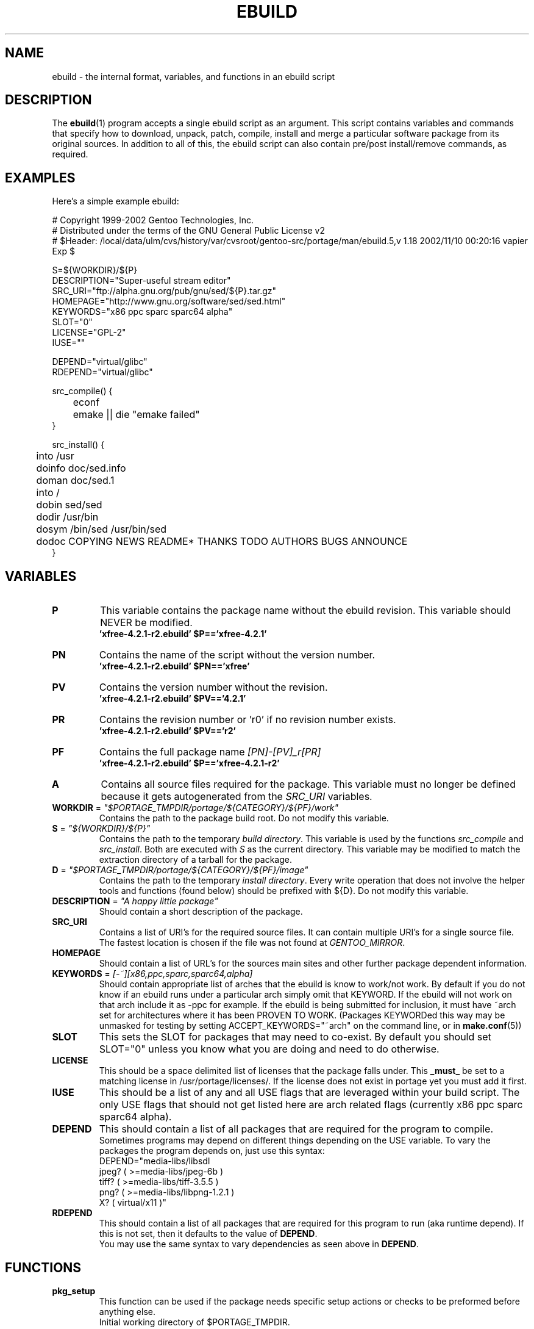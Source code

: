 .TH "EBUILD" "5" "October 24, 2002" "portage 2.0.42" "portage"
.SH "NAME"
ebuild \- the internal format, variables, and functions in an ebuild script
.SH "DESCRIPTION"
The
.BR ebuild (1)
program accepts a single ebuild script as an argument.  This script contains variables and commands that specify how to download, unpack, patch, compile, install and merge a particular software package from its original sources.  In addition to all of this, the ebuild script can also contain pre/post install/remove commands, as required.
.SH "EXAMPLES"
Here's a simple example ebuild:

.DS
# Copyright 1999\-2002 Gentoo Technologies, Inc.
.br 
# Distributed under the terms of the GNU General Public License v2
.br
#\ $Header: /local/data/ulm/cvs/history/var/cvsroot/gentoo-src/portage/man/ebuild.5,v 1.18 2002/11/10 00:20:16 vapier Exp $
.br 

S=${WORKDIR}/${P}
.br 
DESCRIPTION="Super\-useful stream editor"
.br 
SRC_URI="ftp://alpha.gnu.org/pub/gnu/sed/${P}.tar.gz"
.br 
HOMEPAGE="http://www.gnu.org/software/sed/sed.html"
.br 
KEYWORDS="x86 ppc sparc sparc64 alpha"
.br 
SLOT="0"
.br 
LICENSE="GPL\-2"
.br 
IUSE=""
.br 

DEPEND="virtual/glibc"
.br 
RDEPEND="virtual/glibc"
.br 

src_compile() {
.br
	econf
.br
	emake || die "emake failed"
.br 
}

src_install() {
.br
	into /usr
.br
	doinfo doc/sed.info
.br
	doman doc/sed.1
.br
	into /
.br
	dobin sed/sed
.br
	dodir /usr/bin
.br
	dosym /bin/sed /usr/bin/sed
.br
	dodoc COPYING NEWS README* THANKS TODO AUTHORS BUGS ANNOUNCE
.br 
}
.SH "VARIABLES"
.TP
\fBP\fR
This variable contains the package name without the ebuild revision. This variable should NEVER be modified.
.br
.BR 'xfree\-4.2.1\-r2.ebuild'\ $P=='xfree\-4.2.1'
.TP
\fBPN\fR
Contains the name of the script without the version number.
.br
.BR 'xfree\-4.2.1\-r2.ebuild'\ $PN=='xfree'
.TP
\fBPV\fR
Contains the version number without the revision.
.br
.BR 'xfree\-4.2.1\-r2.ebuild'\ $PV=='4.2.1'
.TP
\fBPR\fR
Contains the revision number or 'r0' if no revision number exists.
.br
.BR 'xfree\-4.2.1\-r2.ebuild'\ $PV=='r2'
.TP
\fBPF\fR
Contains the full package name \fI[PN]\-[PV]_r[PR]\fR
.br
.BR 'xfree\-4.2.1\-r2.ebuild'\ $P=='xfree\-4.2.1\-r2'
.TP
\fBA\fR
Contains all source files required for the package.  This variable must no
longer be defined because it gets autogenerated from the \fISRC_URI\fR
variables.
.TP
\fBWORKDIR\fR = \fI"$PORTAGE_TMPDIR/portage/${CATEGORY}/${PF}/work"\fR
Contains the path to the package build root.  Do not modify this variable.
.TP
\fBS\fR = \fI"${WORKDIR}/${P}"\fR
Contains the path to the temporary \fIbuild directory\fR.  This variable is used by the
functions \fIsrc_compile\fR and \fIsrc_install\fR.  Both are executed
with \fIS\fR as the current directory.  This variable may be modified to match the
extraction directory of a tarball for the package.
.TP
\fBD\fR = \fI"$PORTAGE_TMPDIR/portage/${CATEGORY}/${PF}/image"\fR
Contains the path to the temporary \fIinstall directory\fR.  Every write operation that
does not involve the helper tools and functions (found below) should be prefixed with
${D}.  Do not modify this variable.
.TP
\fBDESCRIPTION\fR = \fI"A happy little package"\fR
Should contain a short description of the package.
.TP
\fBSRC_URI\fR
Contains a list of URI's for the required source files.  It can contain
multiple URI's for a single source file.  The fastest location is chosen
if the file was not found at \fIGENTOO_MIRROR\fB\fR.
.TP
\fBHOMEPAGE\fR
Should contain a list of URL's for the sources main sites and other further
package dependent information.
.TP
\fBKEYWORDS\fR = \fI[-~][x86,ppc,sparc,sparc64,alpha]\fR
Should contain appropriate list of arches that the ebuild is know to work/not work.  By
default if you do not know if an ebuild runs under a particular arch simply omit that
KEYWORD.  If the ebuild will not work on that arch include it as \-ppc for example.  If
the ebuild is being submitted for inclusion, it must have ~arch set for architectures
where it has been PROVEN TO WORK.  (Packages KEYWORDed this way may be unmasked for
testing by setting ACCEPT_KEYWORDS="~arch" on the command line, or in \fBmake.conf\fR(5))
.TP
\fBSLOT\fR
This sets the SLOT for packages that may need to co\-exist.  By default
you should set SLOT="0" unless you know what you are doing and need to do otherwise.
.TP
\fBLICENSE\fR
This should be a space delimited list of licenses that the package falls
under.  This \fB_must_\fR be set to a matching license in /usr/portage/licenses/.  
If the license does not exist in portage yet you must add it first.
.TP
\fBIUSE\fR
This should be a list of any and all USE flags that are leveraged within your 
build script.  The only USE flags that should not get listed here are arch 
related flags (currently x86 ppc sparc sparc64 alpha).
.TP
\fBDEPEND\fR
This should contain a list of all packages that are required for the
program to compile.
.br
Sometimes programs may depend on different things depending on the USE
variable.  To vary the packages the program depends on, just use this
syntax:
.br
DEPEND="media-libs/libsdl
.br
	jpeg? ( >=media-libs/jpeg-6b )
.br
	tiff? ( >=media-libs/tiff-3.5.5 )
.br
	png? ( >=media-libs/libpng-1.2.1 )
.br
	X? ( virtual/x11 )"
.TP
\fBRDEPEND\fR
This should contain a list of all packages that are required for this program to run (aka runtime depend).  If
this is not set, then it defaults to the value of \fBDEPEND\fR.
.br
You may use the same syntax to vary dependencies as seen above in \fBDEPEND\fR.
.SH "FUNCTIONS"
.TP
\fBpkg_setup\fR
This function can be used if the package needs specific setup actions or checks to be preformed before anything else.
.br
Initial working directory of $PORTAGE_TMPDIR.
.TP
\fBsrc_unpack\fR
This function is used to unpack all the sources in \fIA\fR to \fIWORKDIR\fR.  If not defined in the \fIebuild
script\fR it calls \fIunpack ${A}\fR.  Any patches and other pre configure/compile modifications should be done here.
.br
Initial working directory of $WORKDIR.
.TP
\fBsrc_compile\fR
All necessary steps for configuration and compilation should be done in here.
.br
Initial working directory of $S.
.TP
\fBsrc_install\fR
Should contain everything required to install the package in the temporary \fIinstall directory\fR.
.br
Initial working directory of $S.
.TP
\fBpkg_preinst pkg_postinst\fR
All modifications required on the live\-filesystem before and after the
package gets merged should be in here.  
Also commentary for the user should be listed here as it will be displayed last.
.br
Initial working directory of $PWD.
.TP
\fBpkg_prerm pkg_postrm\fR
Like the pkg_*inst functions but for unmerge.
.br
Initial working directory of $PWD.
.TP
\fBconfig\fR
This function should contain optional basic configuration steps.
.br
Initial working directory of $PWD.
.SH "HELPER FUNCTIONS: GENERAL"
.TP
\fBdie\fR \fI[reason]\fR
Causes the current emerge process to be aborted.  The final display will include \fI[reason]\fR.
.TP
\fBuse\fR \fI[USE item]\fR
If \fI[USE item]\fR is in the USE variable, \fI[USE item]\fR will be echoed and the function will return 1.  If \fI[USE item]\fR is not in the USE variable, the function will return 0.

Common examples:

use jpeg \\
.br
	&& myconf="${myconf} --enable-jpeg" \\
.br
	|| myconf="${myconf} --enabled-jpeg"

if [ `use gnome` ] ; then
.br
	guiconf="--enable-gui=gnome --with-x"
.br
elif [ `use gtk` ] ; then
.br
	guiconf="--enable-gui=gtk --with-x"
.br
elif [ `use X` ] ; then
.br
	guiconf="--enable-gui=athena --with-x"
.br
else
.br
	# No gui version will be built
.br
	guiconf=""
.br
fi
.SH "HELPER FUNCTIONS: UNPACK"
.TP
\fBunpack\fR \fI[list of sources] \fB
This function uncompresses and/or untars a list of sources into the current directory.
.SH "HELPER FUNCTIONS: COMPILE"
.TP
\fBeconf\fR \fI[configure options]\fR
This is used as a replacement for configure.  Performs:
.br
configure \\
.br
	--prefix=/usr \\
.br
	--host=${CHOST} \\
.br
	--mandir=/usr/share/man \\
.br
	--infodir=/usr/share/info \\
.br
	--datadir=/usr/share \\
.br
	--sysconfdir=/etc \\
.br
	--localstatedir=/var/lib \\
.br
	\fI[configure options]\fR

\fB*Note:\fR There is no need to use '|| \fBdie\fR' because \fBeconf\fR checks for you
.TP
\fBemake\fR
This is used as a replacement for make.  Performs 'make ${MAKEOPTS}'
(as set in /etc/make.globals), default is \-j2.
.br
\fB***warning***\fR
.br
if you are going to use \fBemake\fR, make sure your build is happy with paralell makes
(make \-j2).  It should be tested thoroughly as paralell makes are notorious
for failing _sometimes_ but not always.

\fB*Note:\fR Be sure to use '|| \fBdie\fR' constructs to ensure \fBemake\fR success
.SH "HELPER FUNCTIONS: INSTALL"
.TP
\fBeinstall\fR \fI[make options]\fR
This is used as a replacement for make install.  Performs:
.br
make prefix=${D}/usr \\
.br
            mandir=${D}/usr/share/man \\
.br
            infodir=${D}/usr/share/info \\
.br
            datadir=${D}/usr/share \\
.br
            sysconfdir=${D}/etc \\
.br
            localstatedir=${D}/var/lib \\
.br
            \fI[make options]\fR install

\fB*Note:\fR There is no need to use '|| \fBdie\fR' because \fBeinstall\fR checks for you
.TP
\fBdopython\fR \fI[commands]\fR
Performs [commands] with python and returns the result.
.TP
\fBdosed\fR \fI "s:orig:change:g" [filename] \fR
Performs sed (including cp/mv filename) on [filename].
.br
\fB\'dosed "s:/usr/local:/usr:g" /usr/bin/some-script'\fR
runs sed on ${D}/usr/bin/some-script
.TP
\fBdodir\fR \fI[path]\fR
Creates a directory inside of ${D}.
.br
.BR 'dodir\ /usr/lib/apache'
creates ${D}/usr/lib/apache
.TP
\fBinto\fR \fI[path]\fR
Sets the root (\fIDESTTREE\fR) for other functions like dobin, dosbin, doman, doinfo, dolib.
.br
The default root is /usr.
.TP
\fBdobin\fR \fI[list of binaries]\fR
Installs a binary or a list of binaries into \fIDESTTREE\fR/bin.  Creates all necessary dirs.
.TP
\fBdosbin\fR \fI[list of binaries]\fR
Installs a binary or a list of binaries into \fIDESTTREE\fR/sbin.  Creates all necessary dirs.
.TP
\fBdolib dolib.a dolib.so\fR \fI[list of libraries]\fR
Installs a library or a list of libraries into \fIDESTTREE\fR/lib.
Creates all necessary dirs.
.TP
\fBdoman\fR \fI[list of man\-pages]\fR
Installs manual\-pages into \fIDESTDIR\fR/man/man[1\-8n] depending on the manual file ending.  
The files are gzipped if they are not already.  Creates all necessary dirs.  
.TP
\fBdohard dosym\fR \fI[filename] [linkname] \fR
Performs the ln command as either a hard link or symlink.
.TP
\fBdohtml\fR \fI [\-a filetypes] [\-r] [\-x list\-of\-dirs\-to\-ignore] [list\-of\-files\-and\-dirs]\fR
Installs the files in the list of files (space\-separated list) into /usr/share/doc/${PF}/html provided the file
ends in .html, .png, .js, .jpg or .css.  Setting \-a limits what types of files will be included, \-A appends to the default list, setting \-x sets which dirs to exclude (CVS excluded by default), \-r sets recursive.
.TP
\fBdoinfo\fR \fI[list of info\-files] \fR
Installs info\-pages into \fIDESTDIR\fR/info.  Files are automatically gzipped.  Creates all necessary dirs.
.TP
\fBdojar\fR \fl[list\-of\-files] \fR
Installs jar files into /usr/share/${PN}/lib and adds them to /usr/share/${PN}/classpath.env.
.TP
\fBdomo\fR \fI[list of locale\-files] \fR
Installs locale\-files into \fIDESTDIR\fR/usr/share/locale/[LANG] depending on local\-file's ending.  Creates all
necessary dirs.
.TP
\fBfowners fperms\fR \fI[permissions] [files]\fR
Performs chown (fowners) or chmod (fperms), applying [permissions] to [files].
.TP
\fBinsinto\fR \fI[path]\fR
Sets the root (\fINSDESTTREE\fR) for the doins function.
.br
The default root is /.
.TP
\fBinsopts\fR \fI[options for install(1)]\fR
Can be used to define options for the install function used in doins.  The default is \fI\-m0644\fR.
.TP
\fBdoins\fR \fI[list of files]\fR
Installs files into \fIINSDESTTREE\fR.  This function uses \fBinstall\fR(1).
.TP
\fBexeinto\fR \fI[path}\fR
Sets the root (\fIEXEDESTTREE\fR) for the doexe function.
.br
The default root is /.
.TP
\fBexeopts\fR \fI[options for install(1)]\fR
Can be used to define options for the install function used in doexe. The
default is \fI\-m0755\fR.
.TP
\fBdoexe\fR \fI[list of executables]\fR
Installs a executable or a list of executable into \fIEXEDESTTREE\fR.
This function uses install(1).
.TP
\fBdocinto\fR \fI[path}\fR
Sets the relative subdir (\fIDOCDESTTREE\fR) used by dodoc.
.TP
\fBdodoc\fR \fI[list of document]\fR
Installs a document or a list of document into /usr/doc/${PV}/\fIDOCDESTTREE\fR.
Files are automatically gzipped.  Creates all necessary dirs.
.TP
\fBnewbin newsbin newlib newlib.so newlib.a newman newinfo newins newexe newdoc\fR \fI[file] [new filename]\fR
All these functions acct like the do* functions, but they only work with one
file and the file gets installed as \fI[new filename]\fR.
.SH "REPORTING BUGS"
Please report bugs via http://bugs.gentoo.org/
.SH "SEE ALSO"
.BR ebuild (1),
.BR make.conf (5)
.TP
The \fI/usr/sbin/ebuild.sh\fR script.
.TP
The helper apps in \fI/usr/lib/portage/bin\fR.
.SH "FILES"
.TP
\fB/etc/make.conf\fR 
Contains variables for the build\-process and overwrites those in make.defaults.
.TP
\fB/etc/make.globals\fR
Contains the default variables for the build\-process, you should edit \fI/etc/make.conf\fR instead.
.SH "AUTHORS"
Achim Gottinger <achim@gentoo.org>
.br
Mark Guertin <gerk@gentoo.org>
.br 
Nicholas Jones <carpaski@gentoo.org>
.br
Mike Frysinger <vapier@gentoo.org>
